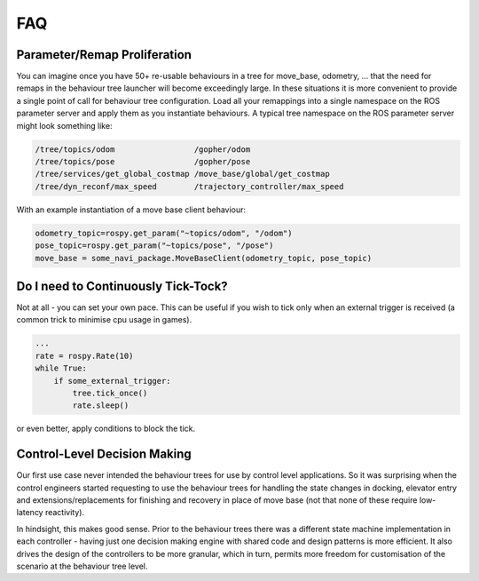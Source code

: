 .. _faq-section-label:

FAQ
===

.. seealso:: The :ref:`pt:faq-section-label` from the py_trees package.

Parameter/Remap Proliferation
^^^^^^^^^^^^^^^^^^^^^^^^^^^^^

You can imagine once you have 50+ re-usable behaviours in a tree for move_base, odometry, ...
that the need for remaps in the behaviour tree launcher will become exceedingly large. In these
situations it is more convenient to provide a single point of call for behaviour tree configuration. Load all
your remappings into a single namespace on the ROS parameter server and apply them as you instantiate
behaviours. A typical tree namespace on the ROS parameter server might look something like:

.. code-block:: python

   /tree/topics/odom                 /gopher/odom
   /tree/topics/pose                 /gopher/pose
   /tree/services/get_global_costmap /move_base/global/get_costmap
   /tree/dyn_reconf/max_speed        /trajectory_controller/max_speed

With an example instantiation of a move base client behaviour:

.. code-block:: python

   odometry_topic=rospy.get_param("~topics/odom", "/odom")
   pose_topic=rospy.get_param("~topics/pose", "/pose")
   move_base = some_navi_package.MoveBaseClient(odometry_topic, pose_topic)


Do I need to Continuously Tick-Tock?
^^^^^^^^^^^^^^^^^^^^^^^^^^^^^^^^^^^^

Not at all - you can set your own pace. This can be useful if you wish to tick only when
an external trigger is received (a common trick to minimise cpu usage in games).

.. code-block:: python

   ...
   rate = rospy.Rate(10)
   while True:
       if some_external_trigger:
           tree.tick_once()
           rate.sleep()

or even better, apply conditions to block the tick.

Control-Level Decision Making
^^^^^^^^^^^^^^^^^^^^^^^^^^^^^

Our first use case never intended the behaviour trees for use by control level applications.
So it was surprising when the control engineers started requesting to use the behaviour
trees for handling the state changes in docking, elevator entry and extensions/replacements
for finishing and recovery in place of move base (not that none of these require low-latency
reactivity).

In hindsight, this makes good sense.
Prior to the behaviour trees there was a different state machine implementation in each
controller - having just one decision making engine with shared code and design patterns
is more efficient. It also drives the design of the controllers to be more granular, which
in turn, permits more freedom for customisation of the scenario at the behaviour tree level.
